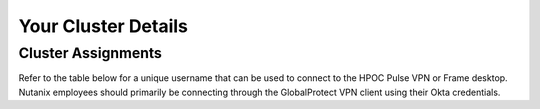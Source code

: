 .. _clusterinfo:

--------------------
Your Cluster Details
--------------------

.. _clusterassignments:

Cluster Assignments
+++++++++++++++++++

Refer to the table below for a unique username that can be used to connect to the HPOC Pulse VPN or Frame desktop. Nutanix employees should primarily be connecting through the GlobalProtect VPN client using their Okta credentials.

.. Refer to **YOUR NAME** in the table below for all critical environmental information, including IP addresses that you will use to complete the self-paced labs. **Please ensure you are using only the cluster details you have been assigned in order to not create issues for other participants.**

.. raw:: html

   <iframe width="99%" height="600" frameborder="0" scrolling="no" src="https://nutanixinc-my.sharepoint.com/personal/matthew_bator_nutanix_com/_layouts/15/Doc.aspx?sourcedoc={db56ceba-87c2-4f14-ab5a-b06ed770612e}&action=embedview&ActiveCell='VPN%20Accounts'!A1&Item=Table3&wdInConfigurator=True"></iframe>

.. .. raw:: html

   <iframe width="99%" height="600" frameborder="0" scrolling="no" src="https://nutanixinc-my.sharepoint.com/personal/matthew_bator_nutanix_com/_layouts/15/Doc.aspx?sourcedoc={c096e482-b12f-49ec-9e0f-d023f6da3aa4}&action=embedview&ActiveCell='GTS%20AMER%20Cluster%20Assignments'!A1&Item=Table1&wdDownloadButton=True&wdInConfigurator=True"></iframe>

..    <iframe width="99%" height="500" frameborder="0" scrolling="no" src="https://nutanixinc-my.sharepoint.com/personal/matthew_bator_nutanix_com/_layouts/15/Doc.aspx?sourcedoc={0df44832-eed9-49c1-a1e2-6a36846ca6af}&action=embedview&ActiveCell='QA%20Clusters'!A1&Item='QA%20Clusters'!A1%3AP49&wdDownloadButton=True&wdInConfigurator=True"></iframe>

   .. note::

     It is highly recommended to open the Cluster Assignment spreadsheet in a separate tab by clicking the highlighted icon in the toolbar. It is also recommended to filter the table to display ONLY your cluster information.

     .. figure:: images/excel.png

   .. note::

      .. raw:: html

        <strong><font color="red">If you are using the Google Chrome browser and macOS 10.5 Catalina, you may encounter issues with self-signed certifications in Prism and be unable to access the cluster. See below for available workarounds.</font></strong>

     **Workaround 1** - Use Firefox and accept the self-signed certificate.

     **Workaround 2** - In Chrome, type *thisisunsafe* in your browser and it will trust the page for the remainder of the browser session.

   .. _stagingdetails:

   Cluster Staging Details
   +++++++++++++++++++++++

   Each attendee will have access to a a **SHARED** AOS 5.11.2.3 (AHV 20170830.337) cluster, staged as follows:

   .. note::

     Refer to :ref:`clusterassignments` for the *XX* and *YY* octets for your cluster and replace where appropriate.

     For example, if your **Cluster/Prism Element Virtual IP** is 10.42.10.37, substitute *42* for *XX* and *10* for *YY* below.

   Virtual Machines
   ................

   The following VMs/Services have already been provisioned to each cluster:

   .. list-table::
      :widths: 25 25 50
      :header-rows: 1

      * - VM Name
        - IP Address
        - Description
      * - **Prism Central**
        - 10.XX.YY.39
        - Nutanix Prism Central 5.11.2
      * - **AutoAD**
        - 10.XX.YY.41
        - ntnxlab.local Domain Controller
      * - **GTSPrismOpsLabUtilityServer**
        - 10.XX.YY.42
        - Shared VM used in Prism Pro labs
      * - **BootcampFS**
        - (DHCP) bootcampfs.ntnxlab.local
        - Single-node Nutanix Files cluster
      * - **DDC**
        - 10.XX.YY.45
        - Shared Citrix Delivery Controller/StoreFront
      * - **Era**
        - 10.XX.YY.22
        - Shared Era

   Images
   ......

   All disk images required to complete the labs have been uploaded to the Image Service for each cluster.

   .. .. list-table::
      :widths: 50 50
      :header-rows: 1

      * - Image Name
        - Description
      * - **Windows2012R2.qcow2**
        - Pre-built Windows Server 2012 R2 Standard Disk Image (Sysprep)
      * - **Windows10-1709.qcow2**
        - Pre-built Windows 10 Disk Image (Sysprep)
      * - **CentOS7.qcow2**
        - Pre-built CentOS 7 Disk Image
      * - **ToolsVM.qcow2**
        - Pre-built Windows Server 2012 R2 + Tools (pgAdmin, CyberDuck, text editors, etc.) Disk Image
      * - **acs-centos7.qcow2**
        - CentOS Kubernetes Host for Karbon Disk Image
      * - **ERA-Server-build-1.0.1.qcow2**
        - Era 1.0.1 Disk Image
      * - **xtract-vm-2.0.3.qcow2**
        - Xtract for VMs 2.0.3 Disk Image
      * - **hycu-3.5.0-6253.qcow2**
        - HYCU 3.5.0 Appliance Disk Image
      * - **VeeamAvailability_1.0.457.vmdk**
        - Veeam Backup Proxy for AHV 1.0 Disk Image
      * - **VeeamBR-9.5.4.2615.Update4.iso**
        - Veeam Backup & Replication 9.5 Update 4 ISO Image

   Credentials
   ...........

   The lab guides will explicitly share any unique credentials, the table below contains common credentials used throughout the labs:

   .. list-table::
     :widths: 33 33 33
     :header-rows: 1

     * - Name
       - Username
       - Password
     * - **Prism Element**
       - admin
       - techX2020!
     * - **Prism Central**
       - admin
       - techX2020!
     * - **Controller VMs**
       - nutanix
       - techX2020!
     * - **Prism Central VM**
       - admin
       - techX2020!
     * - **NTNXLAB Domain**
       - NTNXLAB\\Administrator
       - nutanix/4u

   Networks
   ........

   At the beginning of each lab track, you will be instructed to create a user specific VLAN, detailed in the :ref:`clusterassignments` spreadsheet. This network will be used for the majority of exercises. The following, additional virtual networks have been pre-configured for each cluster:

   .. list-table::
      :widths: 33 33 33
      :header-rows: 1

      * -
        - **Primary** Network
        - **Secondary** Network
      * - **IPAM**
        - Enabled
        - Enabled
      * - **DHCP Pool**
        - 10.XX.YY.50 - 124
        - 10.XX.YY.132 - 229
      * - **Default Gateway**
        - 10.XX.YY.1
        - 10.XX.YY.129
      * - **Netmask**
        - 255.255.255.128
        - 255.255.255.128
      * - **DNS**
        - 10.XX.YY.40 (DC VM)
        - 10.XX.YY.40 (DC VM)

   .. raw:: html

      <strong><font color="red">Unless instructed otherwise in a lab, please use your user specific VLAN for VM deployments. If instructed to use the Primary or Secondary networks for an exercise, be sure to clean up unneeded VMs afterwards (or remove their NICs) to ensure IP space availability. With ~6 users sharing each cluster, IP space and memory are the two most contended resources.</font></strong>
